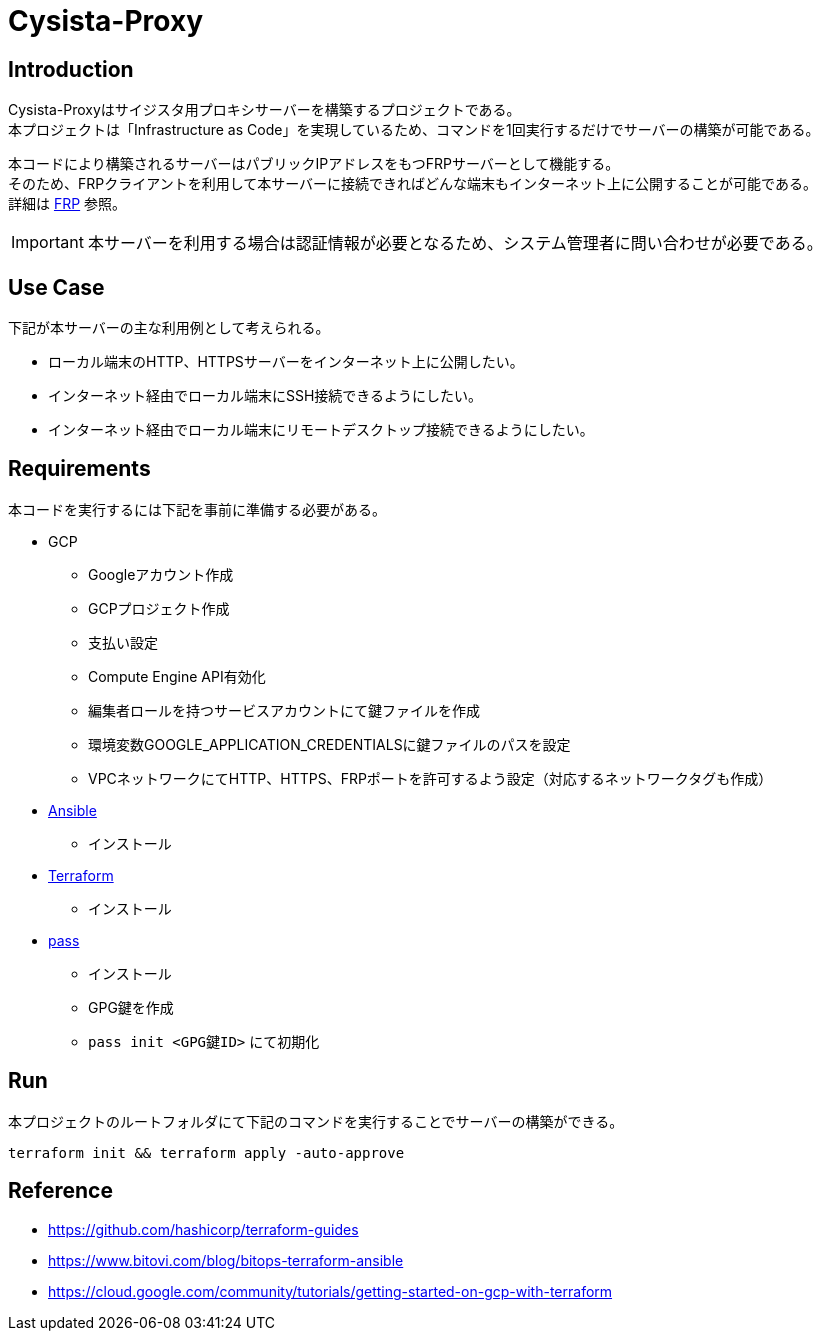 = Cysista-Proxy

== Introduction

Cysista-Proxyはサイジスタ用プロキシサーバーを構築するプロジェクトである。 +
本プロジェクトは「Infrastructure as Code」を実現しているため、コマンドを1回実行するだけでサーバーの構築が可能である。 +

本コードにより構築されるサーバーはパブリックIPアドレスをもつFRPサーバーとして機能する。 +
そのため、FRPクライアントを利用して本サーバーに接続できればどんな端末もインターネット上に公開することが可能である。 +
詳細は https://github.com/fatedier/frp[FRP] 参照。

IMPORTANT: 本サーバーを利用する場合は認証情報が必要となるため、システム管理者に問い合わせが必要である。

== Use Case

下記が本サーバーの主な利用例として考えられる。

* ローカル端末のHTTP、HTTPSサーバーをインターネット上に公開したい。
* インターネット経由でローカル端末にSSH接続できるようにしたい。
* インターネット経由でローカル端末にリモートデスクトップ接続できるようにしたい。

== Requirements

本コードを実行するには下記を事前に準備する必要がある。

* GCP
** Googleアカウント作成
** GCPプロジェクト作成
** 支払い設定
** Compute Engine API有効化
** 編集者ロールを持つサービスアカウントにて鍵ファイルを作成
** 環境変数GOOGLE_APPLICATION_CREDENTIALSに鍵ファイルのパスを設定
** VPCネットワークにてHTTP、HTTPS、FRPポートを許可するよう設定（対応するネットワークタグも作成）

* https://docs.ansible.com/ansible/latest/index.html[Ansible]
** インストール
* https://www.terraform.io/docs/index.html[Terraform]
** インストール
* https://www.passwordstore.org/[pass]
** インストール
** GPG鍵を作成
** `pass init <GPG鍵ID>` にて初期化

== Run

本プロジェクトのルートフォルダにて下記のコマンドを実行することでサーバーの構築ができる。

```
terraform init && terraform apply -auto-approve
```

== Reference

* https://github.com/hashicorp/terraform-guides
* https://www.bitovi.com/blog/bitops-terraform-ansible
* https://cloud.google.com/community/tutorials/getting-started-on-gcp-with-terraform